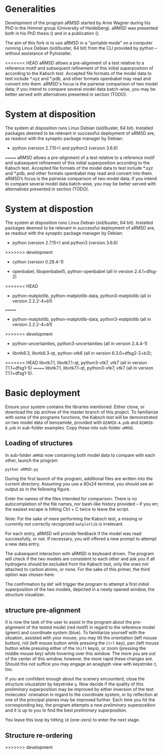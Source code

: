 # aRSMD-primer.org

* Generalities

  Development of the program aRMSD started by Arne Wagner during his
  PhD in the Himmel group (University of Heidelberg).  aRMSD was
  presented both in his PhD thesis () and in a publication ().

  The aim of this fork is to use aRMSD in a "portable mode" on a
  computer running Linux Debian (sid/buster, 64 bit) from the CLI
  provided by python -- without assistance of PyInstaller.

<<<<<<< HEAD
  aRMSD allows a pre-alignment of a test relative to a reference motif
  and subsequent refinement of this initial superposition of according
  to the Kabsch test.  Accepted file formats of the model data to test
  include *.xyz and *.pdb, and other formats openbabel may read and
  convert into them.  aRMSD's focus is the pairwise comparison of two
  model data; if you intend to compare several model data batch-wise,
  you may be better served with alternatives presented in section (TODO).

* System at disposition

  The system at disposition runs Linux Debian (sid/buster, 64 bit).
  Installed packages deemed to be relevant in successful deployment
  of aRMSD are, as readout with the synaptic package manager by
  Debian:
  + python (version 2.7.15+) and python3 (version 3.6.6)

=======
  aRMSD allows a pre-alignment of a test relative to a reference
  motif and subsequent refinement of this initial superposition 
  according to the Kabsch test. Accepted file formats of the model
  data to test include *.xyz and *.pdb, and other formats openbabel
  may read and convert into them. aRMSD’s focus is the pairwise
  comparison of two model data; if you intend to compare several model
  data batch-wise, you may be better served with alternatives presented
  in section (TODO).


* System at dispostion

  The system at disposition runs Linux Debian (sid/buster, 64 bit).
  Installed packages deemed to be relevant in successful deployment of
  aRMSD are, as readout with the synaptic package manager by Debian:
  + python (version 2.7.15+) and python3 (version 3.6.6)
    
>>>>>>> development
  + cython (version 0.28.4-1)

  + openbabel, libopenbabel5, python-openbabel (all in version 2.4.1+dfsg-2)

<<<<<<< HEAD
  + python-matplotlib, python-matplotlib-data, python3-matplotlib
    (all in version 2.2.2-4+b1)
=======
  + python-matplotlib, python-matplotlib-data, python3-matplotlib (all
    in version 2.2.2-4+b1)
>>>>>>> development

  + python-uncertainties, python3-uncertainties (all in version 2.4.4-1)

  + libvtk6.3, libvtk6.3-qt, python-vtk6 (all in version 6.3.0+dfsg2-2+b3);
<<<<<<< HEAD
    libvtk7.1, libvtk7.1-qt, python3-vtk7, vtk7 (all in version 7.1.1+dfsg1-5)
=======
    libvtk7.1, libvtk7.1-qt, python3-vtk7, vtk7 (all in version 7.1.1+dfsg1-5).


* Basic deployment

  Ensure your system contains the libraries mentioned.  Either clone,
  or download the zip archive of the master branch of this project. To
  familiarize with some of the programs functions, the Kabsch test will
  be demonstrated on two model data of benzamide, provided with
  =BZAMID-A.pdb= and =BZAMID-B.pdb= in sub-folder examples.  Copy these
  into sub-folder =aRMSD=.

** Loading of structures

  In sub-folder =aRMSD= now containing both model data to compare with
  each other, launch the program
  #+BEGIN_SRC python
     python aRMSD.py
  #+END_SRC

  During the first launch of the program, additional files are written
  into the current directory.  Assuming you use a 80x24 terminal, you 
  should see an output as in the following figure.
  
  [[./load-structures01.png]]

  Enter the names of the files intended for comparison.  There is no
  autocompletion of the file names, nor bash-like history provided --
  if you err, the easiest escape is hitting Ctrl + C twice to leave
  the script.

  /Note:/  For the sake of mere performing the Kabsch test, a missing
  or currently not correctly recognized =matplotlib= is irrelevant.

  For each entry, aRMSD will provide feedback if the model was read
  successfully, or not.  If necessary, you will offered a new prompt
  to attempt a new data entry.

  The subsequent interaction with aRMSD is keyboard driven.  The
  program will check if the two models are consistent to each other
  and ask you if all hydrogens should be excluded from the Kabsch
  test, only the ones not attached to carbon atoms, or none.  For the
  sake of this primer, the third option was chosen here.

  [[./load-structures02.png]]

  The confirmation by =ENT= will trigger the program to attempt a 
  first /initial/ superposition of the two models, depicted in a
  newly opened window, the structure visualizer.  
  
  [[./structure-visualizer01.png]]

** structure pre-alignment
  
  It is now the task of the user to assist in the program about the
  pre-alignment of the tested model (red motif) in regard to the
  reference model (green) and coordinate system (blue).  To familiarize
  yourself with the situation, assisted with your mouse, you may tilt
  the orientation (left mouse button), roll (left mouse button while
  pressing the =Ctrl= key), pan (left mouse button while pressing either
  of the =Shift= keys), or zoom (pressing the middle mouse key) while
  hovering over this window.  The more you are out of the center of this
  window, however, the more rapid these changes are.  Should this not
  suffice you may engage an anaglyph view with keystroke =3=, too.
  
  If you are confident enough about the scenery encounterd, close the
  structure visuzalizer by keystroke =q=.  Now decide if the quality
  of this /preliminary/ superposition may be improved by either inversion
  of the test molecules' orienation in regard to the coordinate system,
  or by reflection at one of the principal planes may be improved further.
  Each time you hit the corresponding key, the program attempts a new
  /preliminary/ superposition and it is up to you to find the best
  /preliminary/ superposition.
  
  You leave this loop by hitting =10= (one-zero) to enter the next stage.
  
** Structure re-ordering
>>>>>>> development
